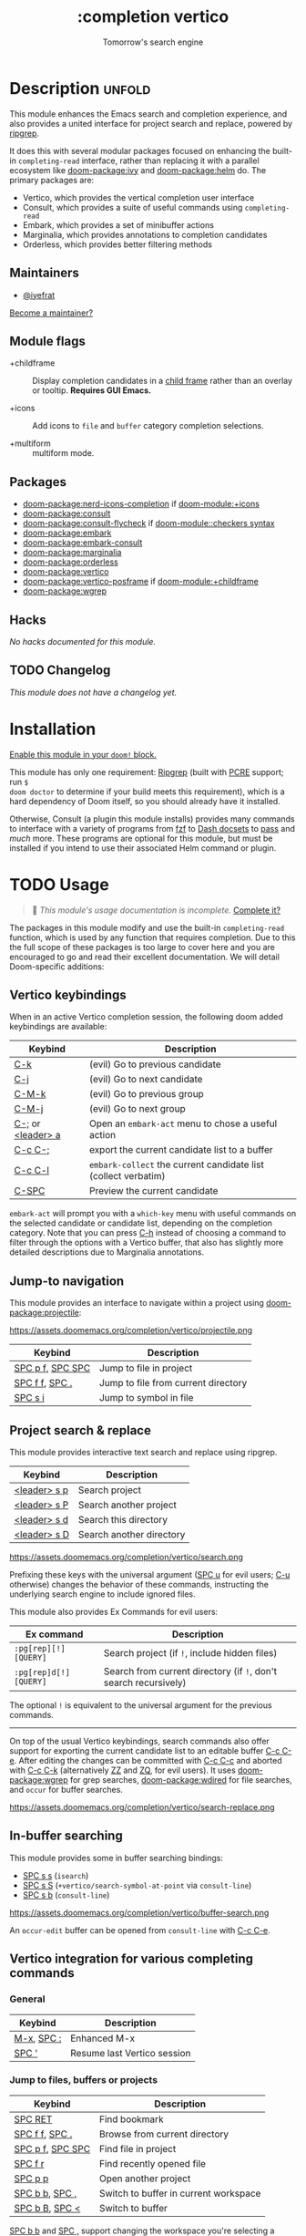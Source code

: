 #+title:    :completion vertico
#+subtitle: Tomorrow's search engine
#+created:  July 25, 2021
#+since:    21.12.0 (#4664)

* Description :unfold:
This module enhances the Emacs search and completion experience, and also
provides a united interface for project search and replace, powered by [[https://github.com/BurntSushi/ripgrep/][ripgrep]].

It does this with several modular packages focused on enhancing the built-in
~completing-read~ interface, rather than replacing it with a parallel ecosystem
like [[doom-package:ivy]] and [[doom-package:helm]] do. The primary packages are:

- Vertico, which provides the vertical completion user interface
- Consult, which provides a suite of useful commands using ~completing-read~
- Embark, which provides a set of minibuffer actions
- Marginalia, which provides annotations to completion candidates
- Orderless, which provides better filtering methods

** Maintainers
- [[doom-user:][@iyefrat]]

[[doom-contrib-maintainer:][Become a maintainer?]]

** Module flags
- +childframe ::
  Display completion candidates in a [[https://www.gnu.org/software/emacs/manual/html_node/elisp/Child-Frames.html][child frame]] rather than an overlay or
  tooltip. *Requires GUI Emacs.*

- +icons ::
  Add icons to =file= and =buffer= category completion selections.

- +multiform ::
 multiform  mode.

** Packages
- [[doom-package:nerd-icons-completion]] if [[doom-module:+icons]]
- [[doom-package:consult]]
- [[doom-package:consult-flycheck]] if [[doom-module::checkers syntax]]
- [[doom-package:embark]]
- [[doom-package:embark-consult]]
- [[doom-package:marginalia]]
- [[doom-package:orderless]]
- [[doom-package:vertico]]
- [[doom-package:vertico-posframe]] if [[doom-module:+childframe]]
- [[doom-package:wgrep]]

** Hacks
/No hacks documented for this module./

** TODO Changelog
# This section will be machine generated. Don't edit it by hand.
/This module does not have a changelog yet./

* Installation
[[id:01cffea4-3329-45e2-a892-95a384ab2338][Enable this module in your ~doom!~ block.]]

This module has only one requirement: [[https://github.com/BurntSushi/ripgrep][Ripgrep]] (built with [[https://www.pcre.org/][PCRE]] support; run ~$
doom doctor~ to determine if your build meets this requirement), which is a hard
dependency of Doom itself, so you should already have it installed.

Otherwise, Consult (a plugin this module installs) provides many commands to
interface with a variety of programs from [[https://github.com/junegunn/fzf][fzf]] to [[https://kapeli.com/dash][Dash docsets]] to [[https://www.passwordstore.org/][pass]] and /much/
more. These programs are optional for this module, but must be installed if you
intend to use their associated Helm command or plugin.

* TODO Usage
#+begin_quote
 󱌣 /This module's usage documentation is incomplete./ [[doom-contrib-module:][Complete it?]]
#+end_quote

The packages in this module modify and use the built-in ~completing-read~
function, which is used by any function that requires completion. Due to this
the full scope of these packages is too large to cover here and you are
encouraged to go and read their excellent documentation. We will detail
Doom-specific additions:

** Vertico keybindings
When in an active Vertico completion session, the following doom added
keybindings are available:

| Keybind                               | Description                                                  |
|---------------------------------------+--------------------------------------------------------------|
| [[kbd:][C-k]]                         | (evil) Go to previous candidate                              |
| [[kbd:][C-j]]                         | (evil) Go to next candidate                                  |
| [[kbd:][C-M-k]]                       | (evil) Go to previous group                                  |
| [[kbd:][C-M-j]]                       | (evil) Go to next group                                      |
| [[kbd:][C-;]] or [[kbd:][<leader> a]] | Open an ~embark-act~ menu to chose a useful action             |
| [[kbd:][C-c C-;]]                     | export the current candidate list to a buffer                |
| [[kbd:][C-c C-l]]                     | ~embark-collect~ the current candidate list (collect verbatim) |
| [[kbd:][C-SPC]]                       | Preview the current candidate                                |

~embark-act~ will prompt you with a =which-key= menu with useful commands on the
selected candidate or candidate list, depending on the completion category. Note
that you can press [[kbd:][C-h]] instead of choosing a command to filter through the
options with a Vertico buffer, that also has slightly more detailed descriptions
due to Marginalia annotations.

** Jump-to navigation
This module provides an interface to navigate within a project using
[[doom-package:projectile]]:

https://assets.doomemacs.org/completion/vertico/projectile.png

| Keybind                              | Description                         |
|--------------------------------------+-------------------------------------|
| [[kbd:][SPC p f]], [[kbd:][SPC SPC]] | Jump to file in project             |
| [[kbd:][SPC f f]], [[kbd:][SPC .]]   | Jump to file from current directory |
| [[kbd:][SPC s i]]                    | Jump to symbol in file              |

** Project search & replace
This module provides interactive text search and replace using ripgrep.

| Keybind                | Description              |
|------------------------+--------------------------|
| [[kbd:][<leader> s p]] | Search project           |
| [[kbd:][<leader> s P]] | Search another project   |
| [[kbd:][<leader> s d]] | Search this directory    |
| [[kbd:][<leader> s D]] | Search another directory |

https://assets.doomemacs.org/completion/vertico/search.png

Prefixing these keys with the universal argument ([[kbd:][SPC u]] for evil users; [[kbd:][C-u]]
otherwise) changes the behavior of these commands, instructing the underlying
search engine to include ignored files.

This module also provides Ex Commands for evil users:
| Ex command           | Description                                                    |
|----------------------+----------------------------------------------------------------|
| ~:pg[rep][!] [QUERY]~  | Search project (if ~!~, include hidden files)                    |
| ~:pg[rep]d[!] [QUERY]~ | Search from current directory (if ~!~, don't search recursively) |

The optional ~!~ is equivalent to the universal argument for the previous
commands.

-----

On top of the usual Vertico keybindings, search commands also offer support for
exporting the current candidate list to an editable buffer [[kbd:][C-c C-e]]. After
editing the changes can be committed with [[kbd:][C-c C-c]] and aborted with [[kbd:][C-c C-k]]
(alternatively [[kbd:][ZZ]] and [[kbd:][ZQ]], for evil users). It uses [[doom-package:wgrep]] for grep searches,
[[doom-package:wdired]] for file searches, and =occur= for buffer searches.

https://assets.doomemacs.org/completion/vertico/search-replace.png

** In-buffer searching
This module provides some in buffer searching bindings:

- [[kbd:][SPC s s]] (~isearch~)
- [[kbd:][SPC s S]] (~+vertico/search-symbol-at-point~ via ~consult-line~)
- [[kbd:][SPC s b]] (~consult-line~)

https://assets.doomemacs.org/completion/vertico/buffer-search.png

An ~occur-edit~ buffer can be opened from ~consult-line~ with [[kbd:][C-c C-e]].

** Vertico integration for various completing commands
*** General
| Keybind                        | Description                 |
|--------------------------------+-----------------------------|
| [[kbd:][M-x]], [[kbd:][SPC :]] | Enhanced M-x                |
| [[kbd:][SPC ']]                | Resume last Vertico session |

*** Jump to files, buffers or projects
| Keybind                              | Description                           |
|--------------------------------------+---------------------------------------|
| [[kbd:][SPC RET]]                    | Find bookmark                         |
| [[kbd:][SPC f f]], [[kbd:][SPC .]]   | Browse from current directory         |
| [[kbd:][SPC p f]], [[kbd:][SPC SPC]] | Find file in project                  |
| [[kbd:][SPC f r]]                    | Find recently opened file             |
| [[kbd:][SPC p p]]                    | Open another project                  |
| [[kbd:][SPC b b]], [[kbd:][SPC ,]]   | Switch to buffer in current workspace |
| [[kbd:][SPC b B]], [[kbd:][SPC <]]   | Switch to buffer                      |

[[kbd:][SPC b b]] and [[kbd:][SPC ,]] support changing the workspace you're selecting a buffer from
via [[https://github.com/minad/consult#narrowing-and-grouping][Consult narrowing]], e.g. if you're on the first workspace, you can switch to
selecting a buffer from the third workspace by typing [[kbd:][3 SPC]] into the prompt, or
the last workspace by typing [[kbd:][0 SPC]].

[[kbd:][SPC f f]] and [[kbd:][SPC .]] support exporting to a [[kbd:][wdired]] buffer using [[kbd:][C-c C-e]].

*** Search
| Keybind           | Description                               |
|-------------------+-------------------------------------------|
| [[kbd:][SPC p t]] | List all TODO/FIXMEs in project           |
| [[kbd:][SPC s b]] | Search the current buffer                 |
| [[kbd:][SPC s d]] | Search this directory                     |
| [[kbd:][SPC s D]] | Search another directory                  |
| [[kbd:][SPC s i]] | Search for symbol in current buffer       |
| [[kbd:][SPC s p]] | Search project                            |
| [[kbd:][SPC s P]] | Search another project                    |
| [[kbd:][SPC s s]] | Search the current buffer (incrementally) |

*** File Path Completion
Note that Emacs allows you to switch directories with shadow paths, for example
starting at =/foo/bar/baz=, typing =/foo/bar/baz/~/= will switch the searched
path to the home directory. For more information see ~substitute-in-file-name~
and ~file-name-shadow-mode~. This module will erase the "shadowed" portion of
the path from the minibuffer, so in the previous example the path will be reset
to =~/=.

** Consult
*** Multiple candidate search
This module modifies the default keybindings used in
~consult-completing-read-multiple~:
| Keybind       | Description                                                 |
|---------------+-------------------------------------------------------------|
| [[kbd:][TAB]] | Select or deselect current candidate                        |
| [[kbd:][RET]] | Enters selected candidates (also toggles current candidate) |

*** Async search commands
:PROPERTIES:
:ID:       4ab16bf0-f9e8-4798-8632-ee7b13d2291e
:END:
Consult async commands (e.g. ~consult-ripgrep~) will have a preceding separator
character (usually ~#~) before the search input. This is known as the =perl=
splitting style. Input typed after the separator will be fed to the async
command until you type a second seperator, afterwhich the candidate list will be
filtered with Emacs instead (and can be filtered using [[doom-package:orderless]], for example).
The specific seperator character can be changed by editing it, and might be
different if the initial input already contains =#=.

Note that grep-like async commands translate the input (between the first and
second =#=) to an Orderless-light expression: space separated inputs are all
matched in any order. If the grep backend does not support PCRE lookahead, it'll
only accept 3 space separated inputs to prevent long lookup times, and further
filtering should be done after a second =#=.

For more information [[https://github.com/minad/consult#asynchronous-search][see here]].

** Marginalia
| Keybind       | Description                     |
|---------------+---------------------------------|
| [[kbd:][M-A]] | Cycle between annotation levels |

Marginalia annotations for symbols (e.g. [[kbd:][SPC h f]] and [[kbd:][SPC h v]]) come with extra
information the nature of the symbol. For the meaning of the annotations see
~marginalia--symbol-class~.

** Orderless filtering
When using orderless to filter through candidates, the default behaviour is for
each space separated input to match the candidate as a regular expression or
literally.

Note that due to this style of matching, pressing tab does not expand the input
to the longest matching prefix (like shell completion), but rather uses the
first matched candidate as input. Filtering further is instead achieved by
pressing space and entering another input. In essence, when trying to match
=foobar.org=, instead of option 1., use option 2.:

1. (BAD) Enter ~foo TAB~, completes to =foobar.=, enter ~org RET~
2. (GOOD) Enter ~foo SPC org RET~

Doom has some builtin [[https://github.com/oantolin/orderless#style-dispatchers][style dispatchers]] for more fine-grained filtering, which
you can use to further specify each space separated input in the following ways:
| Input        | Description                              |
|--------------+------------------------------------------|
| ~!foo~         | match without literal input =foo=          |
| ~%foo~ or ~foo%~ | perform ~char-fold-to-regexp~ on input =foo= |
| ~`foo~ or ~foo`~ | match input =foo= as an initialism         |
| ~=foo~ or ~foo=~ | match only with literal input =foo=        |
| ~~foo~ or ~foo~~ | match input =foo= with fuzzy/flex matching |

* TODO Configuration
#+begin_quote
 󱌣 /This module's configuration documentation is incomplete./ [[doom-contrib-module:][Complete it?]]
#+end_quote

If you want to further configure this module, here are some good places to
start:

** Vertico
 Vertico provides several [[https://github.com/minad/vertico#extensions][extentions]] that can be used to extend it's interface

** Consult
Much of the behaviour of Consult commands can be changed with
~consult-customize~. The =vertico= module already does this, if you want to
override the module's modifications, do:
#+begin_src emacs-lisp
(setq consult--customize-alist nil)
(consult-customize ...)
#+end_src

If you are changing the preview key (set to [[kbd:][C-SPC]]), remember to change the
binding on ~vertico-map~ as well, as the binding there gets previews to work to
an extent on non-consult commands as well.

** Marginalia
You can add more Marginalia annotation levels and change the existing ones by
editing ~marginalia-annotator-registry~

** Embark
You can change the available commands in Embark for category ~$cat~ by editing
~embark-$cat-map~, and even add new categories. Note that you add categories by
defining them [[https://github.com/minad/marginalia/#adding-custom-annotators-or-classifiers][through marginalia]], and embark picks up on them.

* Troubleshooting
/There are no known problems with this module./ [[doom-report:][Report one?]]

* Frequently asked questions
[[doom-suggest-faq:][Ask a question?]]

** Helm vs Ivy vs Ido vs Vertico
See [[id:4f36ae11-1da8-4624-9c30-46b764e849fc][this answer]].

* TODO Appendix
#+begin_quote
 󱌣 This module has no appendix yet. [[doom-contrib-module:][Write one?]]
#+end_quote
